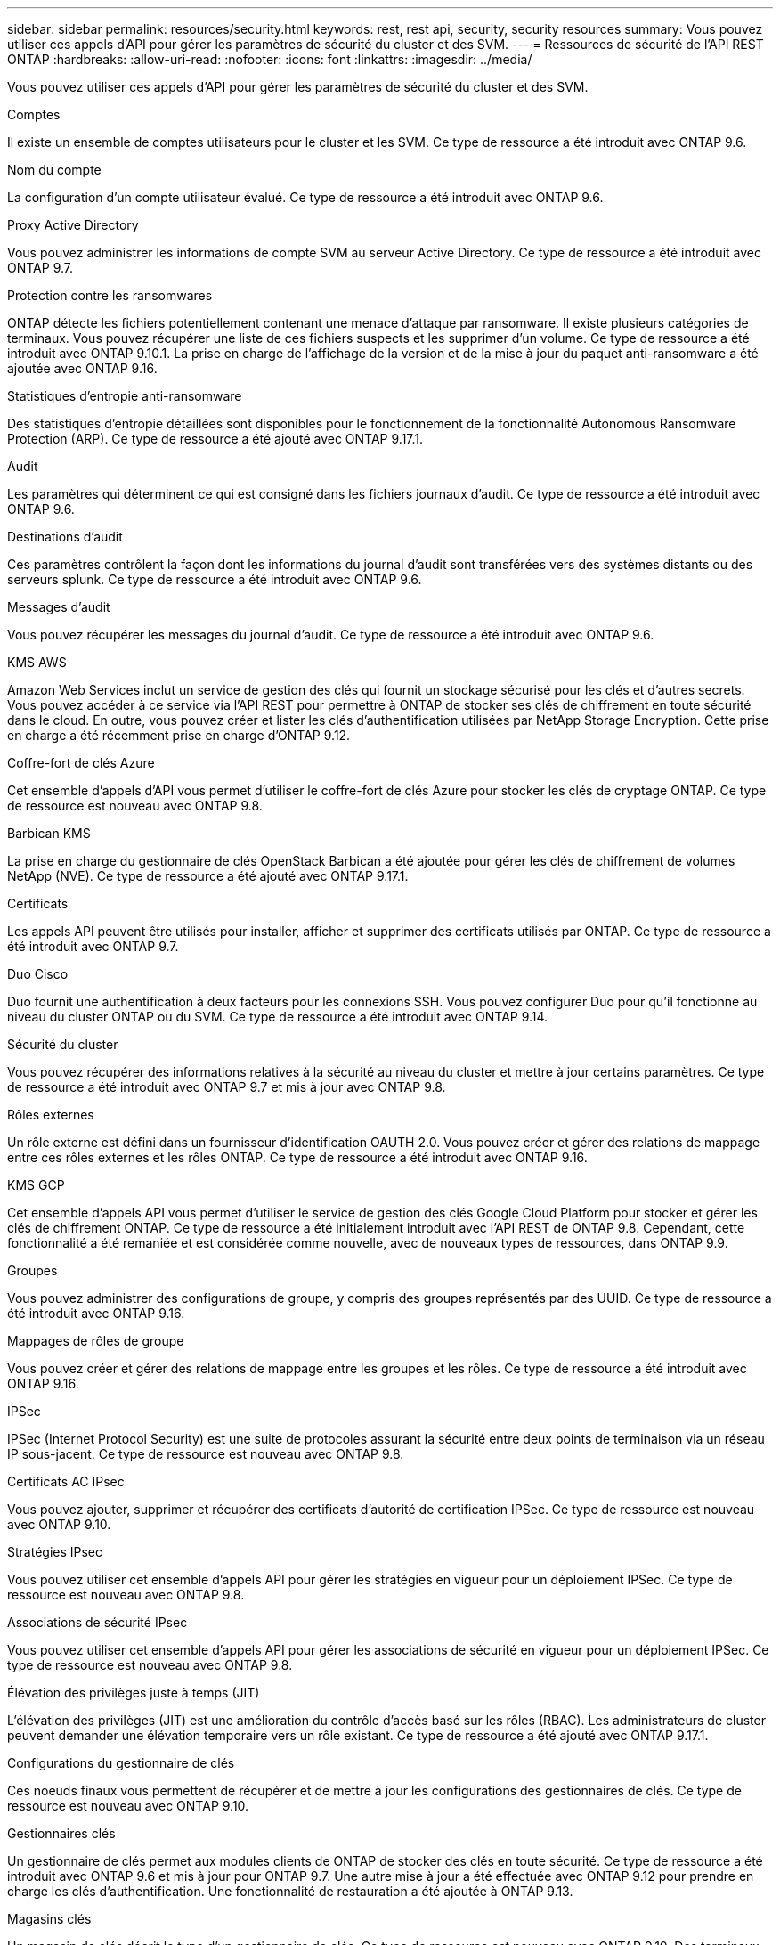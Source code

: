 ---
sidebar: sidebar 
permalink: resources/security.html 
keywords: rest, rest api, security, security resources 
summary: Vous pouvez utiliser ces appels d’API pour gérer les paramètres de sécurité du cluster et des SVM. 
---
= Ressources de sécurité de l'API REST ONTAP
:hardbreaks:
:allow-uri-read: 
:nofooter: 
:icons: font
:linkattrs: 
:imagesdir: ../media/


[role="lead"]
Vous pouvez utiliser ces appels d’API pour gérer les paramètres de sécurité du cluster et des SVM.

.Comptes
Il existe un ensemble de comptes utilisateurs pour le cluster et les SVM. Ce type de ressource a été introduit avec ONTAP 9.6.

.Nom du compte
La configuration d'un compte utilisateur évalué. Ce type de ressource a été introduit avec ONTAP 9.6.

.Proxy Active Directory
Vous pouvez administrer les informations de compte SVM au serveur Active Directory. Ce type de ressource a été introduit avec ONTAP 9.7.

.Protection contre les ransomwares
ONTAP détecte les fichiers potentiellement contenant une menace d'attaque par ransomware. Il existe plusieurs catégories de terminaux. Vous pouvez récupérer une liste de ces fichiers suspects et les supprimer d'un volume. Ce type de ressource a été introduit avec ONTAP 9.10.1. La prise en charge de l'affichage de la version et de la mise à jour du paquet anti-ransomware a été ajoutée avec ONTAP 9.16.

.Statistiques d'entropie anti-ransomware
Des statistiques d'entropie détaillées sont disponibles pour le fonctionnement de la fonctionnalité Autonomous Ransomware Protection (ARP). Ce type de ressource a été ajouté avec ONTAP 9.17.1.

.Audit
Les paramètres qui déterminent ce qui est consigné dans les fichiers journaux d'audit. Ce type de ressource a été introduit avec ONTAP 9.6.

.Destinations d'audit
Ces paramètres contrôlent la façon dont les informations du journal d'audit sont transférées vers des systèmes distants ou des serveurs splunk. Ce type de ressource a été introduit avec ONTAP 9.6.

.Messages d'audit
Vous pouvez récupérer les messages du journal d'audit. Ce type de ressource a été introduit avec ONTAP 9.6.

.KMS AWS
Amazon Web Services inclut un service de gestion des clés qui fournit un stockage sécurisé pour les clés et d'autres secrets. Vous pouvez accéder à ce service via l'API REST pour permettre à ONTAP de stocker ses clés de chiffrement en toute sécurité dans le cloud. En outre, vous pouvez créer et lister les clés d'authentification utilisées par NetApp Storage Encryption. Cette prise en charge a été récemment prise en charge d'ONTAP 9.12.

.Coffre-fort de clés Azure
Cet ensemble d'appels d'API vous permet d'utiliser le coffre-fort de clés Azure pour stocker les clés de cryptage ONTAP. Ce type de ressource est nouveau avec ONTAP 9.8.

.Barbican KMS
La prise en charge du gestionnaire de clés OpenStack Barbican a été ajoutée pour gérer les clés de chiffrement de volumes NetApp (NVE). Ce type de ressource a été ajouté avec ONTAP 9.17.1.

.Certificats
Les appels API peuvent être utilisés pour installer, afficher et supprimer des certificats utilisés par ONTAP. Ce type de ressource a été introduit avec ONTAP 9.7.

.Duo Cisco
Duo fournit une authentification à deux facteurs pour les connexions SSH. Vous pouvez configurer Duo pour qu'il fonctionne au niveau du cluster ONTAP ou du SVM. Ce type de ressource a été introduit avec ONTAP 9.14.

.Sécurité du cluster
Vous pouvez récupérer des informations relatives à la sécurité au niveau du cluster et mettre à jour certains paramètres. Ce type de ressource a été introduit avec ONTAP 9.7 et mis à jour avec ONTAP 9.8.

.Rôles externes
Un rôle externe est défini dans un fournisseur d'identification OAUTH 2.0. Vous pouvez créer et gérer des relations de mappage entre ces rôles externes et les rôles ONTAP. Ce type de ressource a été introduit avec ONTAP 9.16.

.KMS GCP
Cet ensemble d'appels API vous permet d'utiliser le service de gestion des clés Google Cloud Platform pour stocker et gérer les clés de chiffrement ONTAP. Ce type de ressource a été initialement introduit avec l'API REST de ONTAP 9.8. Cependant, cette fonctionnalité a été remaniée et est considérée comme nouvelle, avec de nouveaux types de ressources, dans ONTAP 9.9.

.Groupes
Vous pouvez administrer des configurations de groupe, y compris des groupes représentés par des UUID. Ce type de ressource a été introduit avec ONTAP 9.16.

.Mappages de rôles de groupe
Vous pouvez créer et gérer des relations de mappage entre les groupes et les rôles. Ce type de ressource a été introduit avec ONTAP 9.16.

.IPSec
IPSec (Internet Protocol Security) est une suite de protocoles assurant la sécurité entre deux points de terminaison via un réseau IP sous-jacent. Ce type de ressource est nouveau avec ONTAP 9.8.

.Certificats AC IPsec
Vous pouvez ajouter, supprimer et récupérer des certificats d'autorité de certification IPSec. Ce type de ressource est nouveau avec ONTAP 9.10.

.Stratégies IPsec
Vous pouvez utiliser cet ensemble d'appels API pour gérer les stratégies en vigueur pour un déploiement IPSec. Ce type de ressource est nouveau avec ONTAP 9.8.

.Associations de sécurité IPsec
Vous pouvez utiliser cet ensemble d'appels API pour gérer les associations de sécurité en vigueur pour un déploiement IPSec. Ce type de ressource est nouveau avec ONTAP 9.8.

.Élévation des privilèges juste à temps (JIT)
L'élévation des privilèges (JIT) est une amélioration du contrôle d'accès basé sur les rôles (RBAC). Les administrateurs de cluster peuvent demander une élévation temporaire vers un rôle existant. Ce type de ressource a été ajouté avec ONTAP 9.17.1.

.Configurations du gestionnaire de clés
Ces noeuds finaux vous permettent de récupérer et de mettre à jour les configurations des gestionnaires de clés. Ce type de ressource est nouveau avec ONTAP 9.10.

.Gestionnaires clés
Un gestionnaire de clés permet aux modules clients de ONTAP de stocker des clés en toute sécurité. Ce type de ressource a été introduit avec ONTAP 9.6 et mis à jour pour ONTAP 9.7. Une autre mise à jour a été effectuée avec ONTAP 9.12 pour prendre en charge les clés d'authentification. Une fonctionnalité de restauration a été ajoutée à ONTAP 9.13.

.Magasins clés
Un magasin de clés décrit le type d'un gestionnaire de clés. Ce type de ressource est nouveau avec ONTAP 9.10. Des terminaux supplémentaires prenant en charge le contrôle renforcé ont été ajoutés avec ONTAP 9.14.

.Authentification LDAP
Ces appels d'API sont utilisés pour récupérer et gérer la configuration du serveur LDAP du cluster. Ce type de ressource a été introduit avec ONTAP 9.6.

.Messages de connexion
Permet d'afficher et de gérer les messages de connexion utilisés par ONTAP. Ce type de ressource a été introduit avec ONTAP 9.6.

.Vérification par plusieurs administrateurs
La fonction de vérification administrateur multiple fournit une structure d'autorisation flexible pour protéger l'accès aux commandes ou opérations ONTAP. Dix-sept nouveaux points finaux prennent en charge la définition, la demande et l'approbation de l'accès dans les domaines suivants :

* Règles
* Requêtes
* Groupes d'approbation


En autorisant plusieurs administrateurs à approuver l'accès, il améliore la sécurité de vos environnements ONTAP et IT. Ces types de ressources ont été introduits avec ONTAP 9.11.

.Authentification NIS
Ces paramètres sont utilisés pour récupérer et gérer la configuration du serveur NIS du cluster. Ce type de ressource a été introduit avec ONTAP 9.6.

.OAuth 2.0
L'autorisation ouverte (OAuth 2.0) est une structure basée sur un jeton qui peut être utilisée pour restreindre l'accès à vos ressources de stockage ONTAP. Vous pouvez l'utiliser avec des clients qui accèdent à ONTAP via l'API REST. Ce type de ressource a été introduit avec ONTAP 9.14. Il a été amélioré avec ONTAP 9.16 grâce à la prise en charge du serveur d'autorisation Microsoft Entra ID (anciennement Azure AD) avec des demandes OAuth 2.0 standard. En outre, les demandes de groupe standard Entra ID basées sur des valeurs de style UUID sont prises en charge via de nouvelles fonctionnalités de mappage de groupe et de rôle. Une nouvelle fonction de mappage de rôle externe a également été introduite. Voir aussi *rôles externes*, *groupes* et *mappages de rôles de groupe*.

.Authentification par mot de passe
Cela inclut l'appel API utilisé pour modifier le mot de passe d'un compte utilisateur. Ce type de ressource a été introduit avec ONTAP 9.6.

.Privilèges pour une instance de rôle
Gérer les privilèges d'un rôle spécifique. Ce type de ressource a été introduit avec ONTAP 9.6.

.Authentification par clé publique
Vous pouvez utiliser ces appels API pour configurer les clés publiques des comptes utilisateur. Ce type de ressource a été introduit avec ONTAP 9.7.

.Rôles
Les rôles permettent d'attribuer des privilèges aux comptes d'utilisateur. Ce type de ressource a été introduit avec ONTAP 9.6.

.Instance de rôles
Instance spécifique d'un rôle. Ce type de ressource a été introduit avec ONTAP 9.6.

.Fournisseur de services SAML
Vous pouvez afficher et gérer la configuration du fournisseur de services SAML. Ce type de ressource a été introduit avec ONTAP 9.6.

.Métadonnées par défaut du fournisseur de services SAML
Vous pouvez gérer la configuration des métadonnées SAML par défaut d'un cluster. Ce type de ressource a été ajouté avec ONTAP 9.17.1.

.SSH
Ces appels vous permettent de définir la configuration SSH. Ce type de ressource a été introduit avec ONTAP 9.7.

.SVM SSH
Ces terminaux vous permettent d'extraire la configuration de sécurité SSH pour tous les SVM. Ce type de ressource a été introduit avec ONTAP 9.10.

.TOTPS
Vous pouvez utiliser l'API REST pour configurer les profils TOTP (Time-based unique password) pour les comptes qui se connectent et accèdent à ONTAP à l'aide de SSH. Ce type de ressource a été introduit avec ONTAP 9.13.

.Authentification Web
L'authentification Web (WebAuthn) est une norme Web pour l'authentification sécurisée des utilisateurs basée sur la cryptographie de clé publique. Avec ONTAP, il prend en charge l'administration des appels de demandes de soutien résistants au phishing via System Manager et l'API REST de ONTAP. Cette fonctionnalité a été ajoutée avec ONTAP 9.16.
